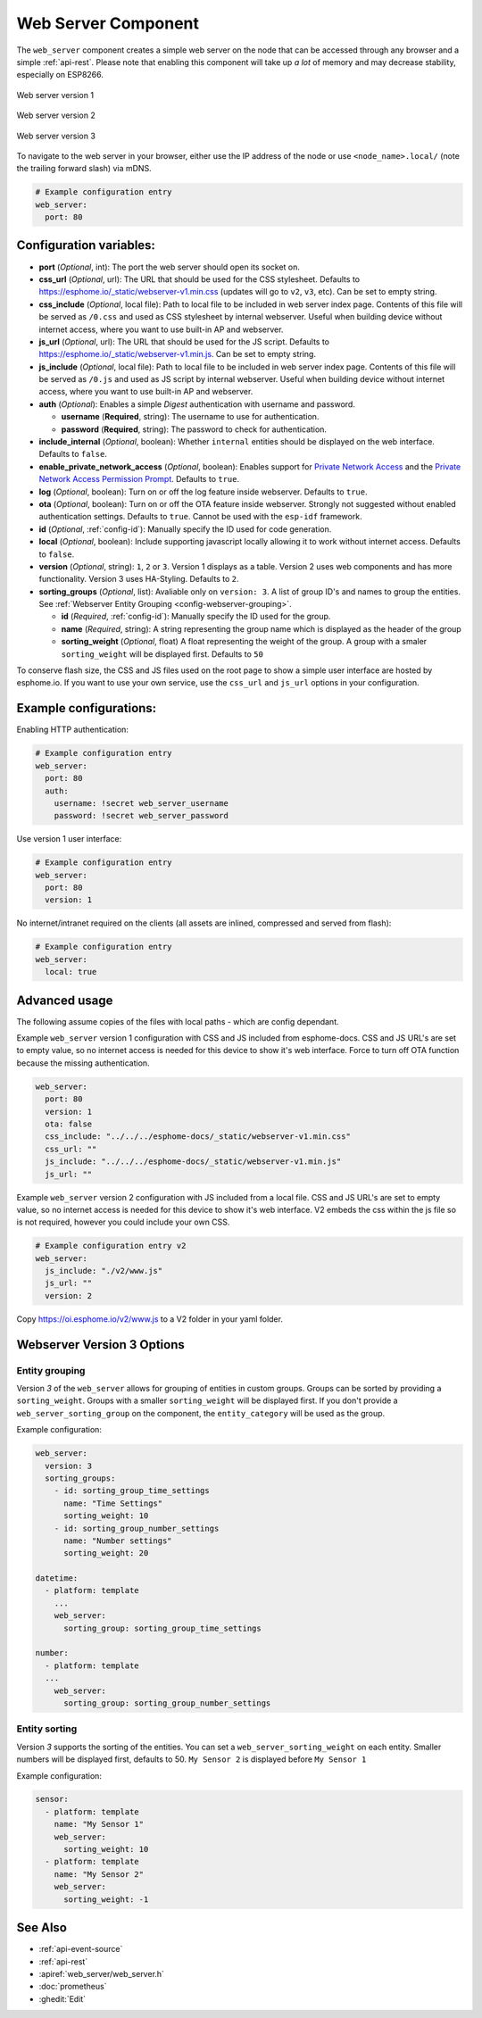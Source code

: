 Web Server Component
====================

.. seo::
    :description: Instructions for setting up a web server in ESPHome.
    :image: http.svg
    :keywords: web server, http, REST API

The ``web_server`` component creates a simple web server on the node that can be accessed
through any browser and a simple :ref:`api-rest`. Please note that enabling this component
will take up *a lot* of memory and may decrease stability, especially on ESP8266.

.. figure:: /components/images/web_server.png
    :align: center
    :width: 86.0%

    Web server version 1

.. figure:: /components/images/web_server-v2.png
    :align: center
    :width: 86.0%

    Web server version 2


.. figure:: /components/images/web_server-v3.png
    :align: center
    :width: 86.0%

    Web server version 3

    
To navigate to the web server in your browser, either use the IP address of the node or
use ``<node_name>.local/`` (note the trailing forward slash) via mDNS.


.. code-block:: yaml

    # Example configuration entry
    web_server:
      port: 80


Configuration variables:
------------------------

- **port** (*Optional*, int): The port the web server should open its socket on.
- **css_url** (*Optional*, url): The URL that should be used for the CSS stylesheet. Defaults
  to https://esphome.io/_static/webserver-v1.min.css (updates will go to ``v2``, ``v3``, etc). Can be set to empty string.
- **css_include** (*Optional*, local file): Path to local file to be included in web server index page.
  Contents of this file will be served as ``/0.css`` and used as CSS stylesheet by internal webserver.
  Useful when building device without internet access, where you want to use built-in AP and webserver.
- **js_url** (*Optional*, url): The URL that should be used for the JS script. Defaults
  to https://esphome.io/_static/webserver-v1.min.js. Can be set to empty string.
- **js_include** (*Optional*, local file): Path to local file to be included in web server index page.
  Contents of this file will be served as ``/0.js`` and used as JS script by internal webserver.
  Useful when building device without internet access, where you want to use built-in AP and webserver.
- **auth** (*Optional*): Enables a simple *Digest* authentication with username and password.

  - **username** (**Required**, string): The username to use for authentication.
  - **password** (**Required**, string): The password to check for authentication.

- **include_internal** (*Optional*, boolean): Whether ``internal`` entities should be displayed on the
  web interface. Defaults to ``false``.
- **enable_private_network_access** (*Optional*, boolean): Enables support for
  `Private Network Access <https://wicg.github.io/private-network-access>`__ and the
  `Private Network Access Permission Prompt <https://wicg.github.io/private-network-access/#permission-prompt>`__.
  Defaults to ``true``.
- **log** (*Optional*, boolean): Turn on or off the log feature inside webserver. Defaults to ``true``.
- **ota** (*Optional*, boolean): Turn on or off the OTA feature inside webserver. Strongly not suggested without enabled authentication settings. Defaults to ``true``. Cannot be used with the ``esp-idf`` framework.
- **id** (*Optional*, :ref:`config-id`): Manually specify the ID used for code generation.
- **local** (*Optional*, boolean): Include supporting javascript locally allowing it to work without internet access. Defaults to ``false``.
- **version** (*Optional*, string): ``1``, ``2`` or ``3``. Version 1 displays as a table. Version 2 uses web components and has more functionality. Version 3 uses HA-Styling. Defaults to ``2``.
- **sorting_groups**  (*Optional*, list): Avaliable only on ``version: 3``. A list of group ID's and names to group the entities. See :ref:`Webserver Entity Grouping <config-webserver-grouping>`.
  
  - **id** (*Required*, :ref:`config-id`): Manually specify the ID used for the group.
  - **name** (*Required*, string): A string representing the group name which is displayed as the header of the group
  - **sorting_weight** (*Optional*, float) A float representing the weight of the group. A group with a smaler ``sorting_weight`` will be displayed first. Defaults to ``50``

To conserve flash size, the CSS and JS files used on the root page to show a simple user
interface are hosted by esphome.io. If you want to use your own service, use the
``css_url`` and ``js_url`` options in your configuration.

Example configurations:
-----------------------

Enabling HTTP authentication:

.. code-block:: yaml

    # Example configuration entry
    web_server:
      port: 80
      auth:
        username: !secret web_server_username
        password: !secret web_server_password

Use version 1 user interface:

.. code-block:: yaml

    # Example configuration entry
    web_server:
      port: 80
      version: 1

No internet/intranet required on the clients (all assets are inlined, compressed and served from flash):

.. code-block:: yaml

    # Example configuration entry
    web_server:
      local: true


Advanced usage
--------------

The following assume copies of the files with local paths - which are config dependant.

Example ``web_server`` version 1 configuration with CSS and JS included from esphome-docs.
CSS and JS URL's are set to empty value, so no internet access is needed for this device to show it's web interface.
Force to turn off OTA function because the missing authentication.

.. code-block:: yaml

    web_server:
      port: 80
      version: 1
      ota: false
      css_include: "../../../esphome-docs/_static/webserver-v1.min.css"
      css_url: ""
      js_include: "../../../esphome-docs/_static/webserver-v1.min.js"
      js_url: ""

Example ``web_server`` version 2 configuration with JS included from a local file.
CSS and JS URL's are set to empty value, so no internet access is needed for this device to show it's web interface.
V2 embeds the css within the js file so is not required, however you could include your own CSS.

.. code-block:: yaml

    # Example configuration entry v2
    web_server:
      js_include: "./v2/www.js"
      js_url: ""
      version: 2

Copy https://oi.esphome.io/v2/www.js to a V2 folder in your yaml folder.


.. _config-webserver-version-3-options:

Webserver Version 3 Options
-------------------

.. _config-webserver-grouping:

Entity grouping
***************

Version `3` of the ``web_server`` allows for grouping of entities in custom groups.
Groups can be sorted by providing a ``sorting_weight``. Groups with a smaller ``sorting_weight`` will be displayed first.
If you don't provide a ``web_server_sorting_group`` on the component, the ``entity_category`` will be used as the group.

Example configuration:

.. code-block:: yaml

    web_server:
      version: 3
      sorting_groups:
        - id: sorting_group_time_settings
          name: "Time Settings"
          sorting_weight: 10
        - id: sorting_group_number_settings
          name: "Number settings"
          sorting_weight: 20
          
    datetime:
      - platform: template
        ...
        web_server:
          sorting_group: sorting_group_time_settings

    number:
      - platform: template
      ...
        web_server:
          sorting_group: sorting_group_number_settings


.. _config-webserver-sorting:

Entity sorting
**************

Version `3` supports the sorting of the entities.
You can set a ``web_server_sorting_weight`` on each entity.
Smaller numbers will be displayed first, defaults to 50.
``My Sensor 2`` is displayed before ``My Sensor 1``

Example configuration:

.. code-block:: yaml

    sensor:
      - platform: template
        name: "My Sensor 1"
        web_server:
          sorting_weight: 10
      - platform: template
        name: "My Sensor 2"
        web_server:
          sorting_weight: -1

See Also
--------

- :ref:`api-event-source`
- :ref:`api-rest`
- :apiref:`web_server/web_server.h`
- :doc:`prometheus`
- :ghedit:`Edit`
